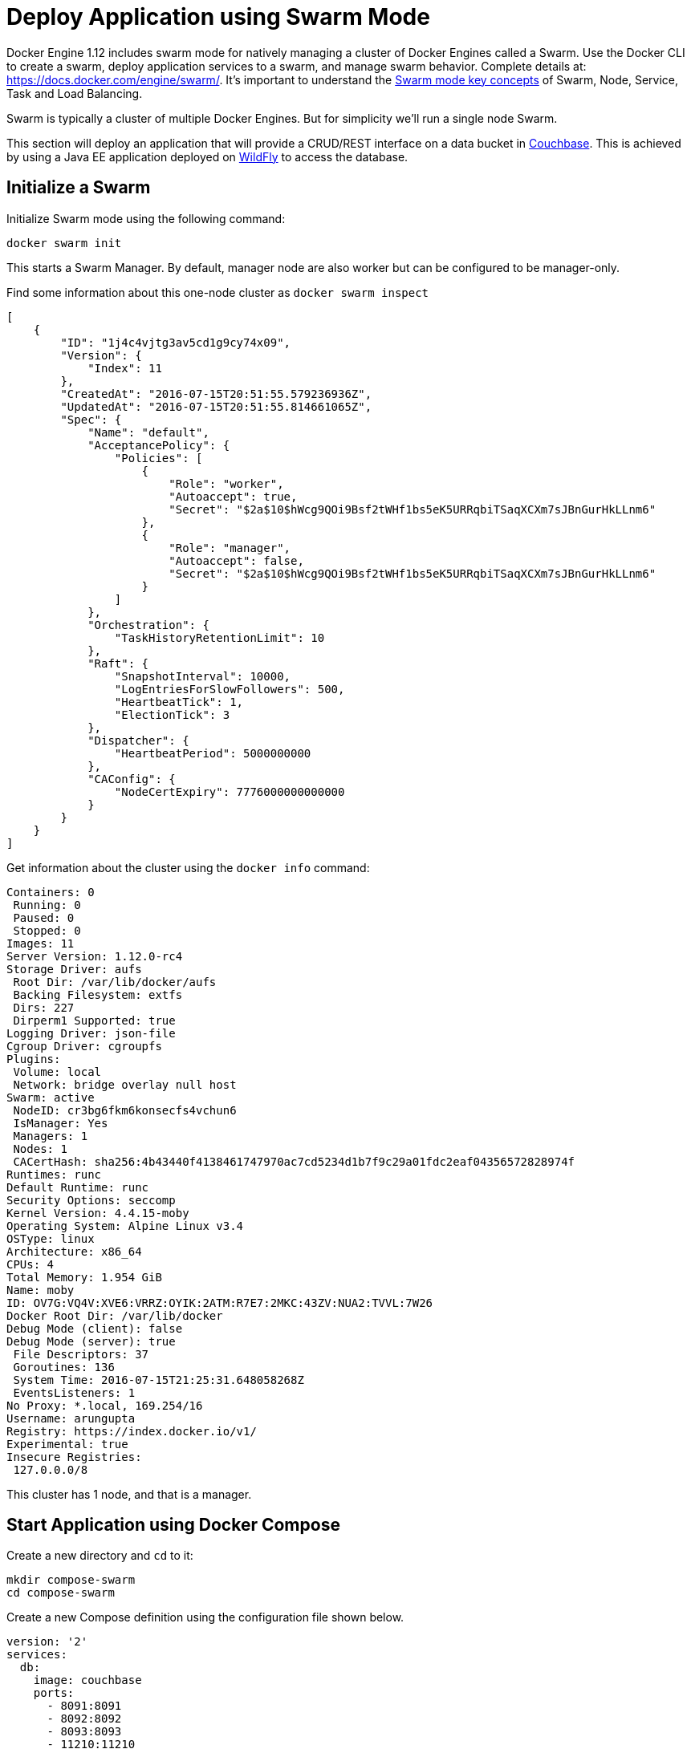 :imagesdir: images

[[Swarm_Mode]]
= Deploy Application using Swarm Mode

Docker Engine 1.12 includes swarm mode for natively managing a cluster of Docker Engines called a Swarm. Use the Docker CLI to create a swarm, deploy application services to a swarm, and manage swarm behavior. Complete details at: https://docs.docker.com/engine/swarm/. It's important to understand the https://docs.docker.com/engine/swarm/key-concepts/[Swarm mode key concepts] of Swarm, Node, Service, Task and Load Balancing.

Swarm is typically a cluster of multiple Docker Engines. But for simplicity we'll run a single node Swarm.

This section will deploy an application that will provide a CRUD/REST interface on a data bucket in http://developer.couchbase.com/server[Couchbase]. This is achieved by using a Java EE application deployed on http://wildfly.org[WildFly] to access the database.

== Initialize a Swarm

Initialize Swarm mode using the following command:

    docker swarm init

This starts a Swarm Manager. By default, manager node are also worker but can be configured to be manager-only.

Find some information about this one-node cluster as `docker swarm inspect`

[source, json]
----
[
    {
        "ID": "1j4c4vjtg3av5cd1g9cy74x09",
        "Version": {
            "Index": 11
        },
        "CreatedAt": "2016-07-15T20:51:55.579236936Z",
        "UpdatedAt": "2016-07-15T20:51:55.814661065Z",
        "Spec": {
            "Name": "default",
            "AcceptancePolicy": {
                "Policies": [
                    {
                        "Role": "worker",
                        "Autoaccept": true,
                        "Secret": "$2a$10$hWcg9QOi9Bsf2tWHf1bs5eK5URRqbiTSaqXCXm7sJBnGurHkLLnm6"
                    },
                    {
                        "Role": "manager",
                        "Autoaccept": false,
                        "Secret": "$2a$10$hWcg9QOi9Bsf2tWHf1bs5eK5URRqbiTSaqXCXm7sJBnGurHkLLnm6"
                    }
                ]
            },
            "Orchestration": {
                "TaskHistoryRetentionLimit": 10
            },
            "Raft": {
                "SnapshotInterval": 10000,
                "LogEntriesForSlowFollowers": 500,
                "HeartbeatTick": 1,
                "ElectionTick": 3
            },
            "Dispatcher": {
                "HeartbeatPeriod": 5000000000
            },
            "CAConfig": {
                "NodeCertExpiry": 7776000000000000
            }
        }
    }
]
----

Get information about the cluster using the `docker info` command:

[source, text]
----
Containers: 0
 Running: 0
 Paused: 0
 Stopped: 0
Images: 11
Server Version: 1.12.0-rc4
Storage Driver: aufs
 Root Dir: /var/lib/docker/aufs
 Backing Filesystem: extfs
 Dirs: 227
 Dirperm1 Supported: true
Logging Driver: json-file
Cgroup Driver: cgroupfs
Plugins:
 Volume: local
 Network: bridge overlay null host
Swarm: active
 NodeID: cr3bg6fkm6konsecfs4vchun6
 IsManager: Yes
 Managers: 1
 Nodes: 1
 CACertHash: sha256:4b43440f4138461747970ac7cd5234d1b7f9c29a01fdc2eaf04356572828974f
Runtimes: runc
Default Runtime: runc
Security Options: seccomp
Kernel Version: 4.4.15-moby
Operating System: Alpine Linux v3.4
OSType: linux
Architecture: x86_64
CPUs: 4
Total Memory: 1.954 GiB
Name: moby
ID: OV7G:VQ4V:XVE6:VRRZ:OYIK:2ATM:R7E7:2MKC:43ZV:NUA2:TVVL:7W26
Docker Root Dir: /var/lib/docker
Debug Mode (client): false
Debug Mode (server): true
 File Descriptors: 37
 Goroutines: 136
 System Time: 2016-07-15T21:25:31.648058268Z
 EventsListeners: 1
No Proxy: *.local, 169.254/16
Username: arungupta
Registry: https://index.docker.io/v1/
Experimental: true
Insecure Registries:
 127.0.0.0/8
----

This cluster has 1 node, and that is a manager.

== Start Application using Docker Compose

Create a new directory and `cd` to it:

    mkdir compose-swarm
    cd compose-swarm

Create a new Compose definition using the configuration file shown below.

[source, text]
----
version: '2'
services:
  db:
    image: couchbase
    ports:
      - 8091:8091
      - 8092:8092 
      - 8093:8093 
      - 11210:11210
  web:
    image: arungupta/wildfly-admin
    environment:
      - COUCHBASE_URI=db
    ports:
      - 8080:8080
      - 9990:9990
----

In this Compose file:

. `couchbase` image is used for Couchbase server.
. `arungupta/wildfly-admin` image is used as it binds WildFly’s management to all network interfaces, and in addition also exposes port 9990. This enables WildFly Maven Plugin to be used to deploy the application.

This application can be started as:

    docker-compose up -d

This shows the output as:

[source, text]
----
Creating network "composeswarm_default" with the default driver
Pulling web (arungupta/wildfly-admin:latest)...
latest: Pulling from arungupta/wildfly-admin
a3ed95caeb02: Pull complete
fa32110542d8: Pull complete
15db7fa11ba9: Pull complete
a701e6df8ee7: Pull complete
6e1e0efdee86: Pull complete
191bf863124f: Pull complete
16ade257aae0: Pull complete
df6d4a72b040: Pull complete
Digest: sha256:a86d9e3807dd002ef070eea16bb90ae55d966da0a53fdc8ab121dcb505db1a20
Status: Downloaded newer image for arungupta/wildfly-admin:latest
Pulling db (couchbase:latest)...
latest: Pulling from library/couchbase
56eb14001ceb: Already exists
7ff49c327d83: Already exists
6e532f87f96d: Already exists
3ce63537e70c: Already exists
b8145bb24a3f: Already exists
e6e203bac6d0: Already exists
566dfc7d9e85: Already exists
a2c938a8a28b: Already exists
c6f4b64cd81f: Already exists
9471cd6d0816: Already exists
b5dbff584fd2: Already exists
cb803d8435bd: Already exists
Digest: sha256:c28ef137a77914333cd65e5cdf187e38507627d83caa06f4748ca0f596e49bea
Status: Downloaded newer image for couchbase:latest
Creating composeswarm_db_1
Creating composeswarm_web_1
----

WildFly and Couchbase containers are started on this node. If the Swarm cluster has multiple nodes then the containers will be started on different nodes based upon default `spread` strategy.

A new overlay network is created. This allows multiple containers on different hosts to communicate with each other.

== Verify Containers in Application

Connect to the Swarm cluster and verify that WildFly and Couchbase are running using `docker-compose ps`:

[source, text]
----
docker-compose ps
                  Name                                       Command                                      State                                       Ports                   
-----------------------------------------------------------------------------------------------------------------------------------------------------------------------------
composeswarm_db_1                           /entrypoint.sh couchbase-s ...              Up                                          11207/tcp, 0.0.0.0:11210->11210/tcp,      
                                                                                                                                    11211/tcp, 18091/tcp, 18092/tcp,          
                                                                                                                                    18093/tcp, 0.0.0.0:8091->8091/tcp,        
                                                                                                                                    0.0.0.0:8092->8092/tcp,                   
                                                                                                                                    0.0.0.0:8093->8093/tcp, 8094/tcp          
composeswarm_web_1                          /opt/jboss/wildfly/bin/sta ...              Up                                          0.0.0.0:8080->8080/tcp,                   
                                                                                                                                    0.0.0.0:9990->9990/tcp    
----

== Configure Couchbase server

Clone https://github.com/arun-gupta/couchbase-javaee.git. This workspace contains a simple Java EE application that is deployed on WildFly and provides a REST API over a sample bucket in Couchbase.

Couchbase server can be configured using http://developer.couchbase.com/documentation/server/current/rest-api/rest-endpoints-all.html[Couchbase REST API]. The application contains a Maven profile that configures the Couchbase server, loads the `travel-sample` bucket, and creates an empty bucket. This can be invoked as:

[source, text]
----
mvn install -Pcouchbase -Ddocker.host=localhost

. . .

[INFO] --- exec-maven-plugin:1.4.0:exec (Configure memory) @ couchbase-javaee ---
  % Total    % Received % Xferd  Average Speed   Time    Time     Time  Current
                                 Dload  Upload   Total   Spent    Left  Speed
  0     0    0     0    0     0      0      0 --:--:-- --:--:-- --:--:--     0*   Trying ::1...
* Connected to localhost (::1) port 8091 (#0)
> POST /pools/default HTTP/1.1
> Host: localhost:8091
> User-Agent: curl/7.43.0
> Accept: */*
> Content-Length: 36
> Content-Type: application/x-www-form-urlencoded
> 
} [36 bytes data]
* upload completely sent off: 36 out of 36 bytes
< HTTP/1.1 200 OK
< Server: Couchbase Server
< Pragma: no-cache
< Date: Fri, 15 Jul 2016 22:56:30 GMT
< Content-Length: 0
< Cache-Control: no-cache
< 
100    36    0     0  100    36      0   4309 --:--:-- --:--:-- --:--:--  4500
* Connection #0 to host localhost left intact
[INFO] 
[INFO] --- exec-maven-plugin:1.4.0:exec (Configure services) @ couchbase-javaee ---
  % Total    % Received % Xferd  Average Speed   Time    Time     Time  Current
                                 Dload  Upload   Total   Spent    Left  Speed
  0     0    0     0    0     0      0      0 --:--:-- --:--:-- --:--:--     0*   Trying ::1...
* Connected to localhost (::1) port 8091 (#0)
> POST /node/controller/setupServices HTTP/1.1
> Host: localhost:8091
> User-Agent: curl/7.43.0
> Accept: */*
> Content-Length: 26
> Content-Type: application/x-www-form-urlencoded
> 
} [26 bytes data]
* upload completely sent off: 26 out of 26 bytes
< HTTP/1.1 200 OK
< Server: Couchbase Server
< Pragma: no-cache
< Date: Fri, 15 Jul 2016 22:56:30 GMT
< Content-Length: 0
< Cache-Control: no-cache
< 
100    26    0     0  100    26      0   3474 --:--:-- --:--:-- --:--:--  3714
* Connection #0 to host localhost left intact
[INFO] 
[INFO] --- exec-maven-plugin:1.4.0:exec (Setup credentials) @ couchbase-javaee ---
  % Total    % Received % Xferd  Average Speed   Time    Time     Time  Current
                                 Dload  Upload   Total   Spent    Left  Speed
  0     0    0     0    0     0      0      0 --:--:-- --:--:-- --:--:--     0*   Trying ::1...
* Connected to localhost (::1) port 8091 (#0)
> POST /settings/web HTTP/1.1
> Host: localhost:8091
> User-Agent: curl/7.43.0
> Accept: */*
> Content-Length: 50
> Content-Type: application/x-www-form-urlencoded
> 
} [50 bytes data]
* upload completely sent off: 50 out of 50 bytes
< HTTP/1.1 200 OK
< Server: Couchbase Server
< Pragma: no-cache
< Date: Fri, 15 Jul 2016 22:56:30 GMT
< Content-Type: application/json
< Content-Length: 39
< Cache-Control: no-cache
< 
{ [39 bytes data]
100    89  100    39  100    50   3349   4293 --:--:-- --:--:-- --:--:--  4545
* Connection #0 to host localhost left intact
{"newBaseUri":"http://localhost:8091/"}[INFO] 
[INFO] --- exec-maven-plugin:1.4.0:exec (Install travel-sample bucket) @ couchbase-javaee ---
  % Total    % Received % Xferd  Average Speed   Time    Time     Time  Current
                                 Dload  Upload   Total   Spent    Left  Speed
  0     0    0     0    0     0      0      0 --:--:-- --:--:-- --:--:--     0*   Trying ::1...
* Connected to localhost (::1) port 8091 (#0)
* Server auth using Basic with user 'Administrator'
> POST /sampleBuckets/install HTTP/1.1
> Host: localhost:8091
> Authorization: Basic QWRtaW5pc3RyYXRvcjpwYXNzd29yZA==
> User-Agent: curl/7.43.0
> Accept: */*
> Content-Length: 17
> Content-Type: application/x-www-form-urlencoded
> 
} [17 bytes data]
* upload completely sent off: 17 out of 17 bytes
< HTTP/1.1 202 Accepted
< Server: Couchbase Server
< Pragma: no-cache
< Date: Fri, 15 Jul 2016 22:56:30 GMT
< Content-Type: application/json
< Content-Length: 2
< Cache-Control: no-cache
< 
{ [2 bytes data]
100    19  100     2  100    17     51    435 --:--:-- --:--:-- --:--:--   447
* Connection #0 to host localhost left intact
[][INFO] 
[INFO] --- exec-maven-plugin:1.4.0:exec (Create a new book bucket) @ couchbase-javaee ---
  % Total    % Received % Xferd  Average Speed   Time    Time     Time  Current
                                 Dload  Upload   Total   Spent    Left  Speed
  0     0    0     0    0     0      0      0 --:--:-- --:--:-- --:--:--     0*   Trying ::1...
* Connected to localhost (::1) port 8091 (#0)
* Server auth using Basic with user 'Administrator'
> POST /pools/default/buckets HTTP/1.1
> Host: localhost:8091
> Authorization: Basic QWRtaW5pc3RyYXRvcjpwYXNzd29yZA==
> User-Agent: curl/7.43.0
> Accept: */*
> Content-Length: 60
> Content-Type: application/x-www-form-urlencoded
> 
} [60 bytes data]
* upload completely sent off: 60 out of 60 bytes
< HTTP/1.1 202 Accepted
< Server: Couchbase Server
< Pragma: no-cache
< Location: /pools/default/buckets/books
< Date: Fri, 15 Jul 2016 22:56:31 GMT
< Content-Length: 0
< Cache-Control: no-cache
< 
100    60    0     0  100    60      0   7577 --:--:-- --:--:-- --:--:--  8571
* Connection #0 to host localhost left intact
[INFO] ------------------------------------------------------------------------
[INFO] BUILD SUCCESS
[INFO] ------------------------------------------------------------------------

. . .

----

Wait for a few seconds for the `travel-sample` bucket to be created, populated and indexes created.

== Deploy Application

Deploy the application to WildFly by specifying three parameters:

. Host IP address where WildFly is running (`localhost` in this example)
. Username of a user in WildFly's administrative realm
. Password of the user specified in WildFly's administrative realm

[source, text]
----
mvn install -Pwildfly -Dwildfly.hostname=localhost -Dwildfly.username=admin -Dwildfly.password=Admin#007

. . .

Jul 15, 2016 2:58:28 PM org.xnio.Xnio <clinit>
INFO: XNIO version 3.3.1.Final
Jul 15, 2016 2:58:28 PM org.xnio.nio.NioXnio <clinit>
INFO: XNIO NIO Implementation Version 3.3.1.Final
Jul 15, 2016 2:58:28 PM org.jboss.remoting3.EndpointImpl <clinit>
INFO: JBoss Remoting version 4.0.9.Final
[INFO] Authenticating against security realm: ManagementRealm
[INFO] ------------------------------------------------------------------------
[INFO] BUILD SUCCESS
[INFO] ------------------------------------------------------------------------

. . .
----

== Access Application

Now that the WildFly and Couchbase servers have been configured, let's access the application. You need to specify IP address of the host where WildFly is running (`localhost` in our case).

The endpoint can be accessed in this case as:

    curl http://localhost:8080/couchbase-javaee/resources/airline

The output is shown as:

[[Java_EE_Application_Output]]
.Java EE Application Output
====
[source, text]
----
[{"travel-sample":{"id":10,"iata":"Q5","icao":"MLA","name":"40-Mile Air","callsign":"MILE-AIR","type":"airline","country":"United States"}}, {"travel-sample":{"id":10123,"iata":"TQ","icao":"TXW","name":"Texas Wings","callsign":"TXW","type":"airline","country":"United States"}}, {"travel-sample":{"id":10226,"iata":"A1","icao":"A1F","name":"Atifly","callsign":"atifly","type":"airline","country":"United States"}}, {"travel-sample":{"id":10642,"iata":null,"icao":"JRB","name":"Jc royal.britannica","callsign":null,"type":"airline","country":"United Kingdom"}}, {"travel-sample":{"id":10748,"iata":"ZQ","icao":"LOC","name":"Locair","callsign":"LOCAIR","type":"airline","country":"United States"}}, {"travel-sample":{"id":10765,"iata":"K5","icao":"SQH","name":"SeaPort Airlines","callsign":"SASQUATCH","type":"airline","country":"United States"}}, {"travel-sample":{"id":109,"iata":"KO","icao":"AER","name":"Alaska Central Express","callsign":"ACE AIR","type":"airline","country":"United States"}}, {"travel-sample":{"id":112,"iata":"5W","icao":"AEU","name":"Astraeus","callsign":"FLYSTAR","type":"airline","country":"United Kingdom"}}, {"travel-sample":{"id":1191,"iata":"UU","icao":"REU","name":"Air Austral","callsign":"REUNION","type":"airline","country":"France"}}, {"travel-sample":{"id":1203,"iata":"A5","icao":"RLA","name":"Airlinair","callsign":"AIRLINAIR","type":"airline","country":"France"}}]
----
====

This shows 10 airlines from the `travel-sample` bucket.

== Shutdown Application

Shutdown the application:

[source, text]
----
docker-compose down
Stopping composeswarm_web_1 ... done
Stopping composeswarm_db_1 ... done
Removing composeswarm_web_1 ... done
Removing composeswarm_db_1 ... done
Removing network composeswarm_default
----

This stops and removes the container in each service. It also deletes any networks that were created as part of this application.

